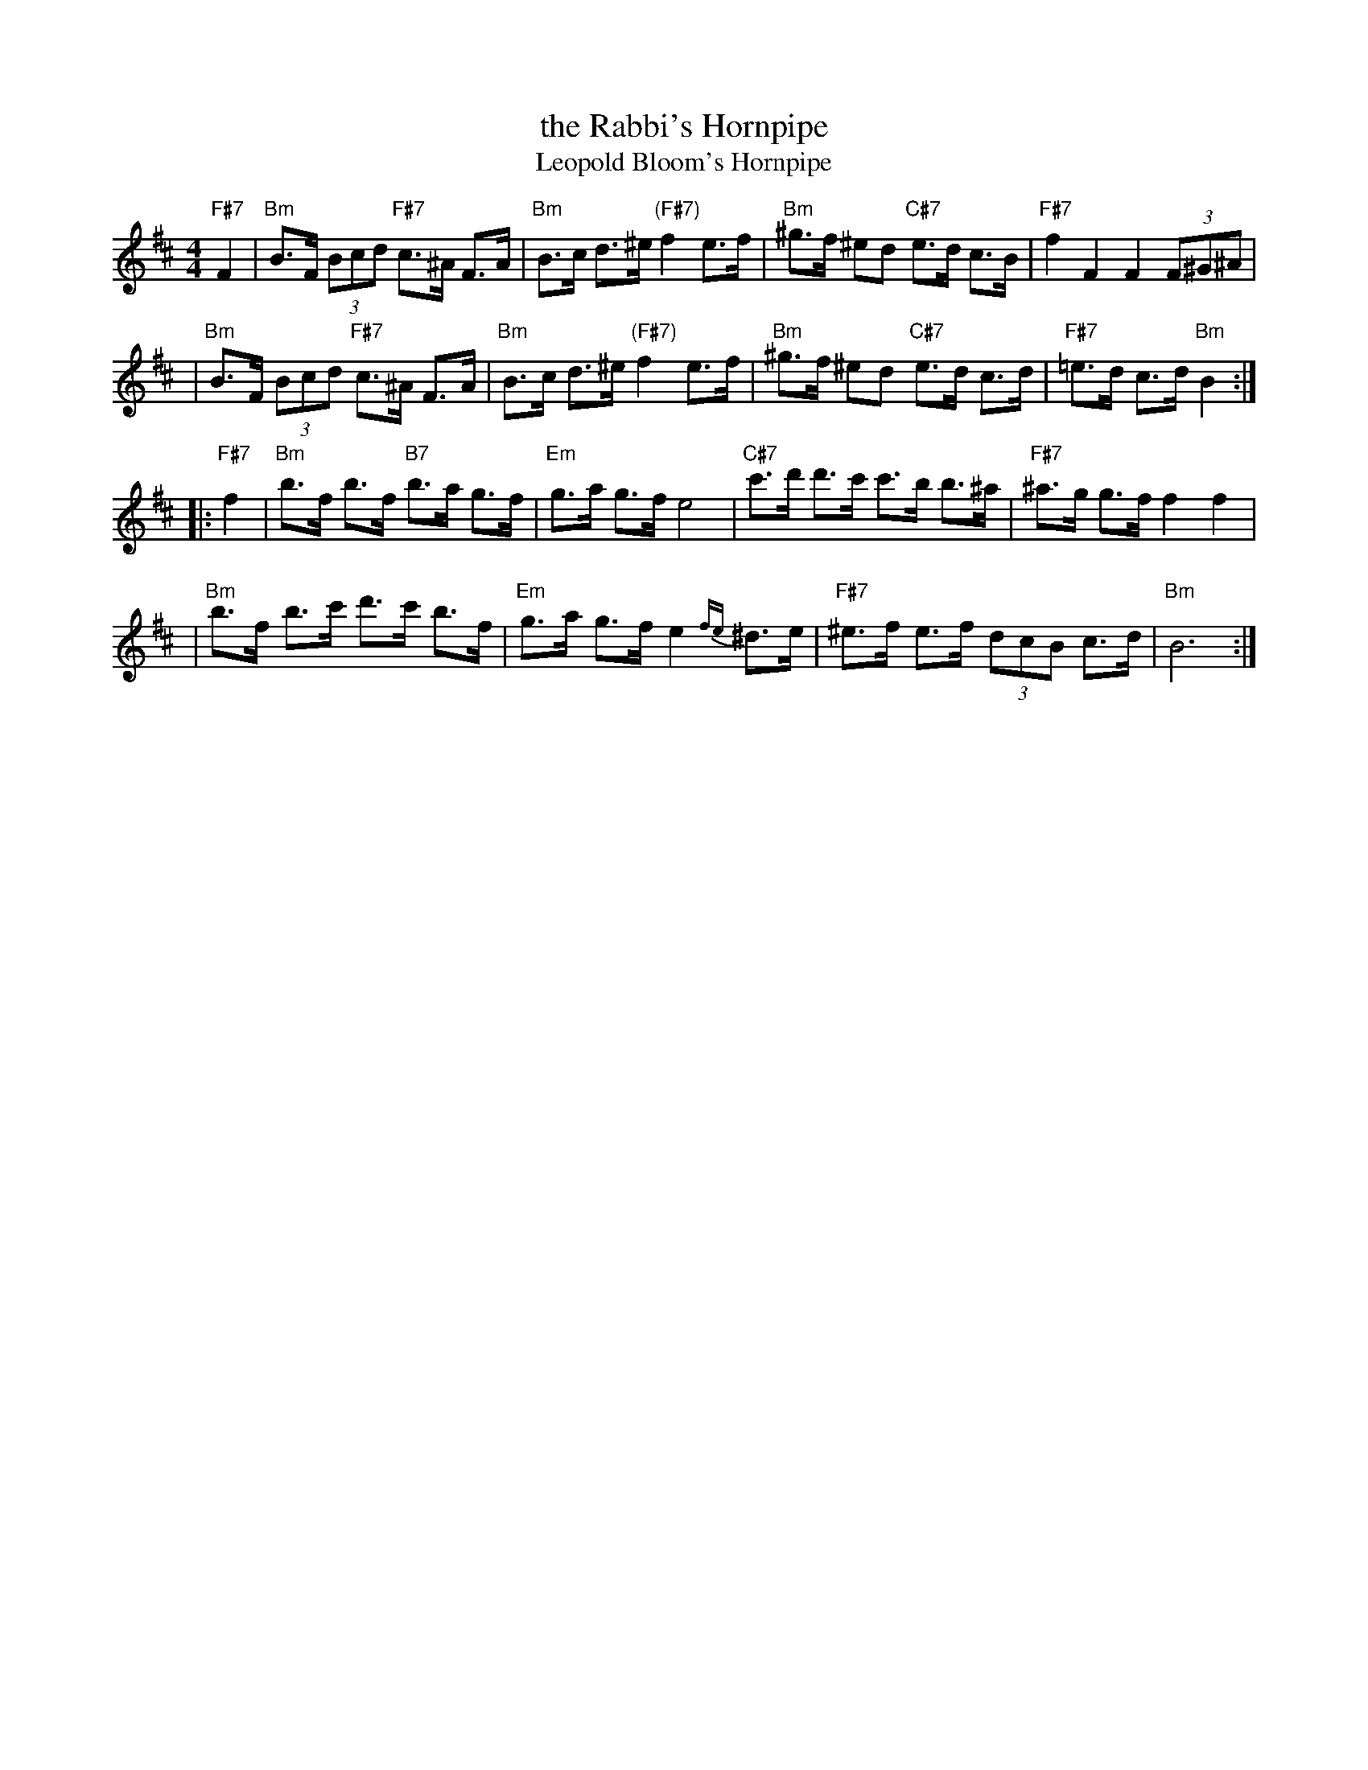 X: 549
T: the Rabbi's Hornpipe
T: Leopold Bloom's Hornpipe
R: hornpipe, shottish
Z: John Chambers <jc:trillian.mit.edu>
M: 4/4
L: 1/8
K: Bm
"F#7"F2 \
| "Bm"B>F (3Bcd "F#7"c>^A F>A | "Bm"B>c d>^e "(F#7)"f2 e>f \
|  "Bm"^g>f ^ed "C#7"e>d c>B | "F#7"f2 F2 F2 (3F^G^A |
| "Bm"B>F (3Bcd "F#7"c>^A F>A | "Bm"B>c d>^e "(F#7)"f2 e>f \
|  "Bm"^g>f ^ed "C#7"e>d c>d | "F#7"=e>d c>d "Bm"B2 :|
|: "F#7"f2 \
| "Bm"b>f b>f "B7"b>a g>f | "Em"g>a g>f e4 \
| "C#7"c'>d' d'>c' c'>b b>^a | "F#7"^a>g g>f f2 f2 |
| "Bm"b>f b>c' d'>c' b>f | "Em"g>a g>f e2{fe}^d>e \
| "F#7"^e>f e>f (3dcB c>d | "Bm"B6 :|
